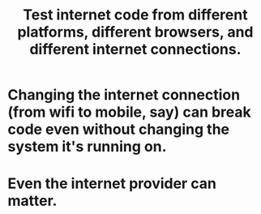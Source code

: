 :PROPERTIES:
:ID:       1671f11c-9eaf-4d10-baaa-a9088b4a612d
:END:
#+title: Test internet code from different platforms, different browsers, and different internet connections.
* Changing the internet connection (from wifi to mobile, say) can break code even without changing the system it's running on.
* Even the internet provider can matter.
